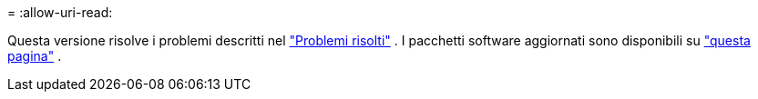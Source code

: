 = 
:allow-uri-read: 


Questa versione risolve i problemi descritti nel https://docs.netapp.com/us-en/bluexp-edge-caching/fixed-issues.html["Problemi risolti"] .  I pacchetti software aggiornati sono disponibili su https://docs.netapp.com/us-en/bluexp-edge-caching/download-gfc-resources.html#download-required-resources["questa pagina"] .
